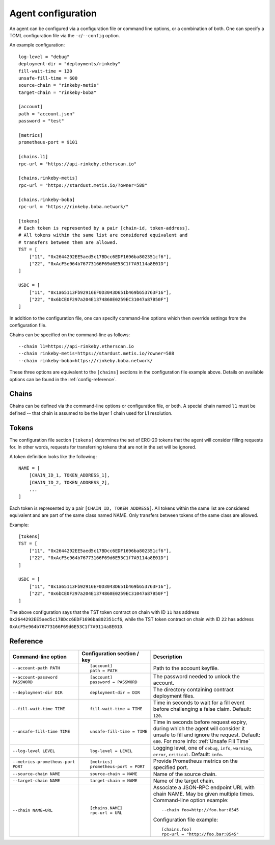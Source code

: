 .. _config:

Agent configuration
-------------------

An agent can be configured via a configuration file or command line options, or a
combination of both. One can specify a TOML configuration file via the ``-c``/``--config``
option.

An example configuration::

    log-level = "debug"
    deployment-dir = "deployments/rinkeby"
    fill-wait-time = 120
    unsafe-fill-time = 600
    source-chain = "rinkeby-metis"
    target-chain = "rinkeby-boba"

    [account]
    path = "account.json"
    password = "test"

    [metrics]
    prometheus-port = 9101

    [chains.l1]
    rpc-url = "https://api-rinkeby.etherscan.io"

    [chains.rinkeby-metis]
    rpc-url = "https://stardust.metis.io/?owner=588"

    [chains.rinkeby-boba]
    rpc-url = "https://rinkeby.boba.network/"

    [tokens]
    # Each token is represented by a pair [chain-id, token-address].
    # All tokens within the same list are considered equivalent and
    # transfers between them are allowed.
    TST = [
        ["11", "0x2644292EE5aed5c17BDcc6EDF1696ba802351cf6"],
        ["22", "0xAcF5e964b76773166F69d6E53C1f7A9114a8E01D"]
    ]

    USDC = [
        ["11", "0x1a65113Fb92916EF0D3043D651b469b653763F16"],
        ["22", "0x6bCE0F297a204E1374860E0259EC31047a87B50F"]
    ]

In addition to the configuration file, one can specify command-line options which then
override settings from the configuration file.

Chains can be specified on the command-line as follows::

    --chain l1=https://api-rinkeby.etherscan.io
    --chain rinkeby-metis=https://stardust.metis.io/?owner=588
    --chain rinkeby-boba=https://rinkeby.boba.network/

These three options are equivalent to the ``[chains]`` sections in the
configuration file example above. Details on available options can be found in
the :ref:`config-reference`.


Chains
^^^^^^

Chains can be defined via the command-line options or configuration file, or
both. A special chain named ``l1`` must be defined -- that chain is assumed to
be the layer 1 chain used for L1 resolution.


Tokens
^^^^^^

The configuration file section ``[tokens]`` determines the set of ERC-20 tokens
that the agent will consider filling requests for. In other words, requests for
transferring tokens that are not in the set will be ignored.

A token definition looks like the following::

    NAME = [
        [CHAIN_ID_1, TOKEN_ADDRESS_1],
        [CHAIN_ID_2, TOKEN_ADDRESS_2],
        ...
    ]

Each token is represented by a pair ``[CHAIN_ID, TOKEN_ADDRESS]``. All tokens
within the same list are considered equivalent and are part of the same class
named NAME. Only transfers between tokens of the same class are allowed.

Example::

    [tokens]
    TST = [
        ["11", "0x2644292EE5aed5c17BDcc6EDF1696ba802351cf6"],
        ["22", "0xAcF5e964b76773166F69d6E53C1f7A9114a8E01D"]
    ]

    USDC = [
        ["11", "0x1a65113Fb92916EF0D3043D651b469b653763F16"],
        ["22", "0x6bCE0F297a204E1374860E0259EC31047a87B50F"]
    ]

The above configuration says that the TST token contract on chain with ID ``11`` has
address ``0x2644292EE5aed5c17BDcc6EDF1696ba802351cf6``, while the TST token contract
on chain with ID ``22`` has address ``0xAcF5e964b76773166F69d6E53C1f7A9114a8E01D``.


.. _config-reference:

Reference
^^^^^^^^^

.. list-table::
   :header-rows: 1

   * - Command-line option 
     - Configuration section / key
     - Description

   * - ``--account-path PATH``
     - ::

        [account]
        path = PATH

     - Path to the account keyfile.

   * - ``--account-password PASSWORD``
     - ::

        [account]
        password = PASSWORD

     - The password needed to unlock the account.

   * - ``--deployment-dir DIR``
     - ::

        deployment-dir = DIR

     - The directory containing contract deployment files.

   * - ``--fill-wait-time TIME``
     - ::

        fill-wait-time = TIME

     - Time in seconds to wait for a fill event before challenging a false claim.
       Default: ``120``.

   * - ``--unsafe-fill-time TIME``
     - ::

        unsafe-fill-time = TIME

     - Time in seconds before request expiry, during which the agent will consider it
       unsafe to fill and ignore the request. Default: ``600``. For more info: :ref:`Unsafe Fill Time`

   * - ``--log-level LEVEL``
     - ::

        log-level = LEVEL

     - Logging level, one of ``debug``, ``info``, ``warning``, ``error``, ``critical``.
       Default: ``info``.

   * - ``--metrics-prometheus-port PORT``
     - ::

        [metrics]
        prometheus-port = PORT

     - Provide Prometheus metrics on the specified port.

   * - ``--source-chain NAME``
     - ::

        source-chain = NAME

     - Name of the source chain.

   * - ``--target-chain NAME``
     - ::

        target-chain = NAME

     - Name of the target chain.

   * - ``--chain NAME=URL``
     - ::

        [chains.NAME]
        rpc-url = URL

     - Associate a JSON-RPC endpoint URL with chain NAME. May be given multiple times.
       Command-line option example::

         --chain foo=http://foo.bar:8545

       Configuration file example::

        [chains.foo]
        rpc-url = "http://foo.bar:8545"

